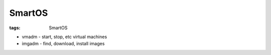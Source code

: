 SmartOS
-------
:tags: SmartOS

* vmadm - start, stop, etc virtual machines
* imgadm - find, download, install images
